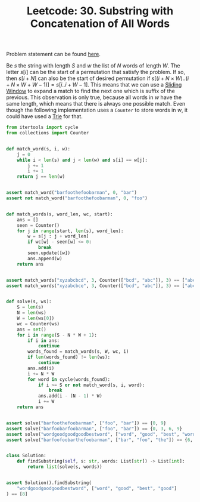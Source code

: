 :PROPERTIES:
:ID:       CE411032-EF29-4F13-96DA-A141BDFE282F
:END:
#+TITLE: Leetcode: 30. Substring with Concatenation of All Words

Problem statement can be found [[https://leetcode.com/problems/substring-with-concatenation-of-all-words/][here]].

Be $s$ the string with length $S$ and $w$ the list of $N$ words of length $W$.  The letter $s[i]$ can be the start of a permutation that satisfy the problem.  If so, then $s[i+N]$ can also be the start of desired permutation if $s[(i+N\times W)..(i+N\times W+W-1)]=s[i..i+W-1]$.  This means that we can use a [[id:CFD4BBD7-C0F6-47F4-BD30-2FD367ACE7A2][Sliding Window]] to expand a match to find the next one which is suffix of the previous.  This observation is only true, because all words in $w$ have the same length, which means that there is always one possible match.   Even though the following implementation uses a =Counter= to store words in $w$, it could have used a [[id:5BC30FCA-3402-4DA7-89D9-7661FEBDA3A7][Trie]] for that.

#+begin_src python
  from itertools import cycle
  from collections import Counter


  def match_word(s, i, w):
      j = 0
      while i < len(s) and j < len(w) and s[i] == w[j]:
          j += 1
          i += 1
      return j == len(w)


  assert match_word("barfoothefoobarman", 0, "bar")
  assert not match_word("barfoothefoobarman", 0, "foo")


  def match_words(s, word_len, wc, start):
      ans = []
      seen = Counter()
      for j in range(start, len(s), word_len):
          w = s[j : j + word_len]
          if wc[w] - seen[w] <= 0:
              break
          seen.update([w])
          ans.append(w)
      return ans


  assert match_words("xyzabcbcd", 3, Counter(["bcd", "abc"]), 3) == ["abc", "bcd"]
  assert match_words("xyzabcbce", 3, Counter(["bcd", "abc"]), 3) == ["abc"]


  def solve(s, ws):
      S = len(s)
      N = len(ws)
      W = len(ws[0])
      wc = Counter(ws)
      ans = set()
      for i in range(S - N * W + 1):
          if i in ans:
              continue
          words_found = match_words(s, W, wc, i)
          if len(words_found) != len(ws):
              continue
          ans.add(i)
          i += N * W
          for word in cycle(words_found):
              if i >= S or not match_word(s, i, word):
                  break
              ans.add(i - (N - 1) * W)
              i += W
      return ans


  assert solve("barfoothefoobarman", ["foo", "bar"]) == {0, 9}
  assert solve("barfoobarfoobarman", ["foo", "bar"]) == {0, 3, 6, 9}
  assert solve("wordgoodgoodgoodbestword", ["word", "good", "best", "word"]) == set()
  assert solve("barfoofoobarthefoobarman", ["bar", "foo", "the"]) == {6, 9, 12}


  class Solution:
      def findSubstring(self, s: str, words: List[str]) -> List[int]:
          return list(solve(s, words))


  assert Solution().findSubstring(
      "wordgoodgoodgoodbestword", ["word", "good", "best", "good"]
  ) == [8]
#+end_src

